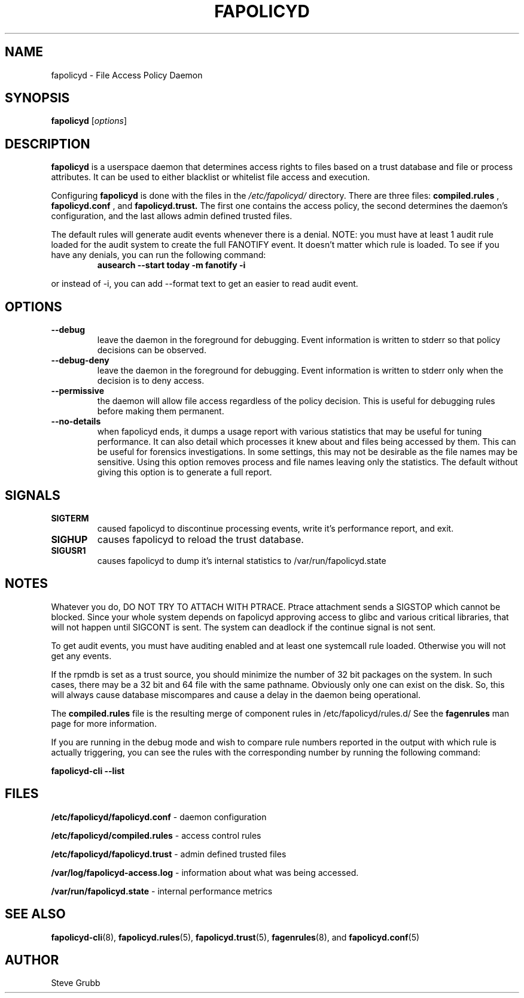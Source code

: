 .TH "FAPOLICYD" "8" "March 2022" "Red Hat" "System Administration Utilities"
.SH NAME
fapolicyd \- File Access Policy Daemon
.SH SYNOPSIS
\fBfapolicyd\fP [\fIoptions\fP]
.SH DESCRIPTION
\fBfapolicyd\fP is a userspace daemon that determines access rights to files based on a trust database and file or process attributes. It can be used to either blacklist or whitelist file access and execution.

Configuring \fBfapolicyd\fP is done with the files in the \fI/etc/fapolicyd/\fP directory. There are three files:
.B compiled.rules
,
.B fapolicyd.conf
, and
.B fapolicyd.trust.
The first one contains the access policy, the second determines the daemon's configuration, and the last allows admin defined trusted files.

The default rules will generate audit events whenever there is a denial. NOTE:
you must have at least 1 audit rule loaded for the audit system to create the full FANOTIFY event. It doesn't matter which rule is loaded. To see if you have any denials, you can run the following command:

.RS
.TP 2
.B ausearch \-\-start today \-m fanotify \-i
.RE

or instead of \-i, you can add \-\-format text to get an easier to read audit event.

.SH OPTIONS
.TP
.B \-\-debug
leave the daemon in the foreground for debugging. Event information is written to stderr so that policy decisions can be observed.
.TP
.B \-\-debug\-deny
leave the daemon in the foreground for debugging. Event information is written to stderr only when the decision is to deny access.
.TP
.B \-\-permissive
the daemon will allow file access regardless of the policy decision. This is useful for debugging rules before making them permanent.
.TP
.B \-\-no-details
when fapolicyd ends, it dumps a usage report with various statistics that may be useful for tuning performance. It can also detail which processes it knew about and files being accessed by them. This can be useful for forensics investigations. In some settings, this may not be desirable as the file names may be sensitive. Using this option removes process and file names leaving only the statistics. The default without giving this option is to generate a full report.
.SH SIGNALS
.TP
.B SIGTERM
caused fapolicyd to discontinue processing events, write it's performance report, and exit.

.TP
.B SIGHUP
causes fapolicyd to reload the trust database.

.TP
.B SIGUSR1
causes fapolicyd to dump it's internal statistics to /var/run/fapolicyd.state

.SH NOTES
Whatever you do, DO NOT TRY TO ATTACH WITH PTRACE. Ptrace attachment sends a SIGSTOP which cannot be blocked. Since your whole system depends on fapolicyd approving access to glibc and various critical libraries, that will not happen until SIGCONT is sent. The system can deadlock if the continue signal is not sent.

To get audit events, you must have auditing enabled and at least one systemcall rule loaded. Otherwise you will not get any events.

If the rpmdb is set as a trust source, you should minimize the number of 32 bit packages on the system. In such cases, there may be a 32 bit and 64 file with the same pathname. Obviously only one can exist on the disk. So, this will always cause database miscompares and cause a delay in the daemon being operational.

The
.B compiled.rules
file is the resulting merge of component rules in /etc/fapolicyd/rules.d/ See
the
.B fagenrules
man page for more information.

If you are running in the debug mode and wish to compare rule numbers reported in the output with which rule is actually triggering, you can see the rules with the corresponding number by running the following command:

.nf
.B fapolicyd-cli \-\-list
.fi

.SH FILES
.B /etc/fapolicyd/fapolicyd.conf
- daemon configuration
.P
.B /etc/fapolicyd/compiled.rules
- access control rules
.P
.B /etc/fapolicyd/fapolicyd.trust
- admin defined trusted files
.P
.B /var/log/fapolicyd-access.log
- information about what was being accessed.
.P
.B /var/run/fapolicyd.state
- internal performance metrics

.SH "SEE ALSO"
.BR fapolicyd-cli (8),
.BR fapolicyd.rules (5),
.BR fapolicyd.trust (5),
.BR fagenrules (8),
and
.BR fapolicyd.conf (5)

.SH AUTHOR
Steve Grubb
